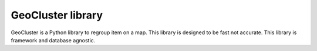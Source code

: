 GeoCluster library
==================

GeoCluster is a Python library to regroup item on a map. This library is designed to be fast not accurate.
This library is framework and database agnostic.

